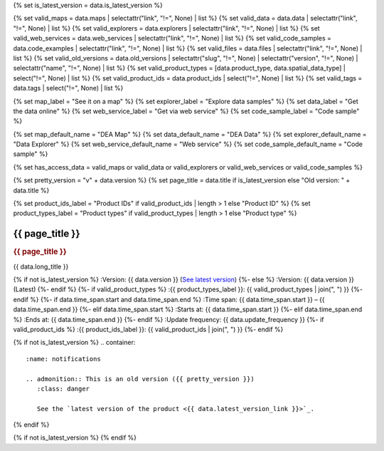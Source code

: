 {% set is_latest_version = data.is_latest_version %}

{% set valid_maps = data.maps | selectattr("link",  "!=", None) | list %}
{% set valid_data = data.data | selectattr("link",  "!=", None) | list %}
{% set valid_explorers = data.explorers | selectattr("link",  "!=", None) | list %}
{% set valid_web_services = data.web_services | selectattr("link",  "!=", None) | list %}
{% set valid_code_samples = data.code_examples | selectattr("link",  "!=", None) | list %}
{% set valid_files = data.files | selectattr("link",  "!=", None) | list %}
{% set valid_old_versions = data.old_versions | selectattr("slug",  "!=", None) | selectattr("version",  "!=", None) | selectattr("name",  "!=", None) | list %}
{% set valid_product_types = [data.product_type, data.spatial_data_type] | select("!=", None) | list %}
{% set valid_product_ids = data.product_ids | select("!=", None) | list %}
{% set valid_tags = data.tags | select("!=", None) | list %}

{% set map_label = "See it on a map" %}
{% set explorer_label = "Explore data samples" %}
{% set data_label = "Get the data online" %}
{% set web_service_label = "Get via web service" %}
{% set code_sample_label = "Code sample" %}

{% set map_default_name = "DEA Map" %}
{% set data_default_name = "DEA Data" %}
{% set explorer_default_name = "Data Explorer" %}
{% set web_service_default_name = "Web service" %}
{% set code_sample_default_name = "Code sample" %}

{% set has_access_data = valid_maps or valid_data or valid_explorers or valid_web_services or valid_code_samples %}

{% set pretty_version = "v" + data.version %}
{% set page_title = data.title if is_latest_version else "Old version: " + data.title %}

{% set product_ids_label = "Product IDs" if valid_product_ids | length > 1 else "Product ID" %}
{% set product_types_label = "Product types" if valid_product_types | length > 1 else "Product type" %}

.. |nbsp| unicode:: 0xA0
   :trim:

.. rst-class:: product-page

======================================================================================================================================================
{{ page_title }}
======================================================================================================================================================

.. container:: showcase-panel bg-gradient-primary

   .. container::

      .. rubric:: {{ page_title }}

      {{ data.long_title }}

      {% if not is_latest_version %}
      :Version: {{ data.version }} (`See latest version <{{ data.latest_version_link }}>`_)
      {%- else %}
      :Version: {{ data.version }} (Latest)
      {%- endif %}
      {%- if valid_product_types %}
      :{{ product_types_label }}: {{ valid_product_types | join(", ") }}
      {%- endif %}
      {%- if data.time_span.start and data.time_span.end %}
      :Time span: {{ data.time_span.start }} – {{ data.time_span.end }}
      {%- elif data.time_span.start  %}
      :Starts at: {{ data.time_span.start }}
      {%- elif data.time_span.end  %}
      :Ends at: {{ data.time_span.end }}
      {%- endif %}
      :Update frequency: {{ data.update_frequency }}
      {%- if valid_product_ids %}
      :{{ product_ids_label }}: {{ valid_product_ids | join(", ") }}
      {%- endif %}

   .. container::

      .. image:: {{ data.header_image or "/_files/pages/dea-hero.jpg" }}

{% if not is_latest_version %}
.. container::
   :name: notifications

   .. admonition:: This is an old version ({{ pretty_version }})
      :class: danger
   
      See the `latest version of the product <{{ data.latest_version_link }}>`_.

{% endif %}

{% if not is_latest_version %}
{% endif %}

.. tab-set::

    {% if data.enable_overview %}
    .. tab-item:: Overview
       :name: overview-tab

       .. container:: table-of-contents

          .. container::
             :name: overview-table-of-contents

             |nbsp|

       .. include:: _overview_1.md
          :parser: myst_parser.sphinx_

       .. rubric:: Access the data
          :name: access-the-data

       For help accessing the data, see the 'Access' tab.

       {% if is_latest_version and has_access_data %}
       .. container:: card-list icons
          :name: access-the-data-cards

          .. grid:: 2 2 3 5
             :gutter: 3

             {% for item in valid_maps %}
             .. grid-item-card:: :fas:`map-location-dot`
                :link: {{ item.link }}
                :link-alt: {{ map_label }}

                {{ item.name or map_default_name }}
             {% endfor %}

             {% for item in valid_explorers %}
             .. grid-item-card:: :fas:`magnifying-glass`
                :link: {{ item.link }}
                :link-alt: {{ explorer_label }}

                {{ item.name or explorer_default_name }}
             {% endfor %}

             {% for item in valid_data %}
             .. grid-item-card:: :fas:`database`
                :link: {{ item.link }}
                :link-alt: {{ data_label }}

                {{ item.name or data_default_name }}
             {% endfor %}

             {% for item in valid_code_samples %}
             .. grid-item-card:: :fas:`laptop-code`
                :link: {{ item.link }}
                :link-alt: {{ code_sample_label }}

                {{ item.name or code_sample_default_name }}
             {% endfor %}

             {% for item in valid_web_services %}
             .. grid-item-card:: :fas:`globe`
                :link: {{ item.link }}
                :link-alt: {{ web_service_label }}

                {{ item.name or web_service_default_name }}
             {% endfor %}
       {%- endif %}

       .. rubric:: Key details
          :name: key-details

       .. list-table::
          :name: key-details-table

          {% if data.parent_products.name and data.parent_products.link %}
          * - **Parent product(s)**
            - `{{ data.parent_products.name }} <{{ data.parent_products.link }}>`_
          {%- endif %}
          {%- if data.collection.name and data.collection.link %}
          * - **Collection**
            - `{{ data.collection.name }} <{{ data.collection.link }}>`_
          {%- elif data.collection.name %}
          * - **Collection**
            - {{ data.collection.name }}
          {%- endif %}
          {%- if data.doi and data.ecat %}
          * - **DOI**
            - `{{ data.doi }} <https://ecat.ga.gov.au/geonetwork/srv/eng/catalog.search#/metadata/{{ data.ecat }}>`_
          {% elif data.doi %}
          * - **DOI**
            - `{{ data.doi }} <https://doi.org/{{ data.doi }}>`_
          {% elif data.ecat %}
          * - **Persistent ID**
            - `{{ data.ecat }} <https://ecat.ga.gov.au/geonetwork/srv/eng/catalog.search#/metadata/{{ data.ecat }}>`_
          {%- endif %}
          {%- if data.published %}
          * - **Last updated**
            - {{ data.published }}
          {%- endif %}
          {%- if valid_tags %}
          * - **Tags**
            - {{ valid_tags | join(", ") }}
          {%- endif %}

       .. include:: _overview_2.md
          :parser: myst_parser.sphinx_
    {% endif %}

    {% if data.enable_access %}
    .. tab-item:: Access
       :name: access-tab

       .. container:: table-of-contents

          .. container::
             :name: access-table-of-contents

             |nbsp|

       .. rubric:: Access the data
          :name: access-the-data-2

       {% if is_latest_version and has_access_data %}
       .. list-table::
          :name: access-table

          {% if valid_maps %}
          * - **{{ map_label }}**
            - {% for item in valid_maps %}
              * `{{ item.name or map_default_name }} <{{ item.link }}>`_
              {% endfor %}
            - Learn how to `use DEA Maps </guides/setup/dea_maps>`_.
          {% endif %}

          {% if valid_explorers %}
          * - **{{ explorer_label }}**
            - {% for item in valid_explorers %}
              * `{{ item.name or explorer_default_name }} <{{ item.link }}>`_
              {% endfor %}
            -
          {% endif %}

          {% if valid_data %}
          * - **{{ data_label }}**
            - {% for item in valid_data %}
              * `{{ item.name or data_default_name }} <{{ item.link }}>`_
              {% endfor %}
            - Learn how to `access the data via AWS </guides/about/faq#how-do-i-download-data-from-dea>`_.
          {% endif %}

          {% if valid_code_samples %}
          * - **{{ code_sample_label }}**
            - {% for item in valid_code_samples %}
              * `{{ item.name or code_sample_default_name }} <{{ item.link }}>`_
              {% endfor %}
            - Learn how to `connect to the DEA Sandbox </guides/setup/Sandbox/sandbox>`_.
          {% endif %}

          {% if valid_web_services %}
          * - **{{ web_service_label }}**
            - {% for item in valid_web_services %}
              * `{{ item.name or web_service_default_name }} <{{ item.link }}>`_
              {% endfor %}
            - Learn how to `connect to DEA's web services </guides/setup/gis/README>`_.
          {% endif %}
       {% elif not is_latest_version %}
       You may find data source links in the `latest version of the product <{{ data.latest_version_link }}>`_.
       {% else %}
       There are no data source links available at the present time.
       {% endif %}

       {% if valid_files %}

       .. rubric:: Additional files
          :name: additional-files

       .. list-table::
          :name: additional-files-table

          {% for item in valid_files %}
          * - `{{ item.name or item.link }} <{{ item.link }}>`_
            - {{ item.description }}
          {% endfor %}
       {% endif %}

       .. include:: _access.md
          :parser: myst_parser.sphinx_
    {% endif %}

    {% if data.enable_details %}
    .. tab-item:: Details
       :name: details-tab

       .. container:: table-of-contents

          .. container::
             :name: details-table-of-contents

             |nbsp|

       .. include:: _details.md
          :parser: myst_parser.sphinx_
    {% endif %}

    {% if data.enable_quality %}
    .. tab-item:: Quality
       :name: quality-tab

       .. container:: table-of-contents

          .. container::
             :name: quality-table-of-contents

             |nbsp|

       .. include:: _quality.md
          :parser: myst_parser.sphinx_
    {% endif %}

    {% if data.enable_history %}
    .. tab-item:: History
       :name: history-tab

       .. container:: table-of-contents

          .. container::
             :name: history-table-of-contents

             |nbsp|

       {% if not is_latest_version %}
       You can find the history in the `latest version of the product <{{ data.latest_version_link }}>`_.
       {% else %}
       .. rubric:: Old versions
          :name: old-versions

       {% if valid_old_versions %}

       View previous versions of this data product.

       .. list-table::

          {% for item in valid_old_versions %}
          * - `v{{ item.version }}: {{ item.name }} </data/old-versions/{{ item.slug }}>`_
            - {{ item.release_date or "" }}
          {% endfor %}
       {% else %}
       No old versions available.
       {% endif %}

       .. include:: _history.md
          :parser: myst_parser.sphinx_
       {% endif %}
    {% endif %}

    {% if data.enable_credits %}
    .. tab-item:: Credits
       :name: credits-tab

       .. container:: table-of-contents

          .. container::
             :name: credits-table-of-contents

             |nbsp|
    
       .. include:: _credits.md
          :parser: myst_parser.sphinx_
    {% endif %}

.. raw:: html

   <script type="text/javascript" src="/_static/scripts/tocbot.min.js"></script>
   <script type="text/javascript" src="/_static/scripts/tocbot-data-product.js" /></script>
   <script type="text/javascript" src="/_static/scripts/access-cards-tooltips.js" /></script>
